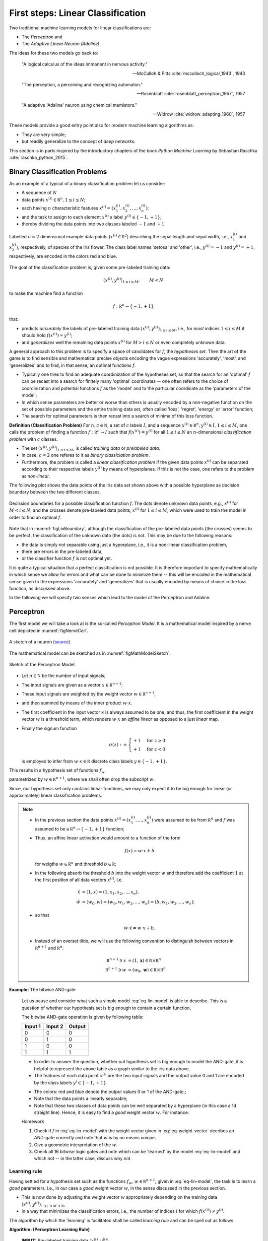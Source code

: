 .. highlight:: python
   :linenothreshold: 3

.. _FirstSteps:

First steps: Linear Classification
==================================

Two traditional machine learning models for linear classifications are:

* The *Perceptron* and
* The *Adaptive Linear Neuron (Adaline)*.

The ideas for these two models go back to:

    "A logical calculus of the ideas immanent in nervous activity." 
            
    -- McCulloh & Pitts :cite:`mcculloch_logical_1943`, 1943
    
    "The perception, a perceiving and recognizing automaton." 

    -- Rosenblatt :cite:`rosenblatt_perceptron_1957`, 1957
    
    "A adaptive 'Adaline' neuron using chemical memistors." 

    -- Widrow :cite:`widrow_adapting_1960`, 1957

These models provide a good entry point also for modern machine learning
algorithms as:

* They are very simple;
* but readily generalize to the concept of *deep networks*.

This section is in parts inspired by the introductory chapters of the book
*Python Machine Learning* by Sebastian Raschka :cite:`raschka_python_2015`.

Binary Classification Problems
------------------------------

As an example of a typical of a binary classification problem let us consider:

* A sequence of :math:`N`
* data points :math:`x^{(i)}\in\mathbb R^n, 1\leq i\leq N`; 

* each having :math:`n` characteristic features
  :math:`x^{(i)}=(x^{(i)}_1,x^{(i)}_2,\ldots,x^{(i)}_n)`;
* and the task to assign to each element :math:`x^{(i)}` a label :math:`y^{(i)}\in\{-1,+1\}`;
* thereby dividing the data points into two classes labeled :math:`-1` and :math:`+1`. 
   
.. figure:: ./figures/linear_classification_data.png
    :width: 80%
    :align: center

    Labelled :math:`n=2` dimensional example data points
    (:math:`x^{(i)}\in\mathbb R^2`) describing the sepal length and sepal
    width, i.e., :math:`x^{(i)}_1` and :math:`x^{(i)}_2`), respectively, of
    species of the Iris flower. The class label names 'setosa' and 'other',
    i.e., :math:`y^{(i)}=-1` and :math:`y^{(i)}=+1`, respectively, are encoded
    in the colors red and blue.

The goal of the classification problem is, given some pre-labeled training
data:

.. math::
   (x^{(i)},y^{(i)})_{1\leq i\leq M}, \qquad M< N 

to make the machine find a function

.. math::
    f:\mathbb R^n \to \{-1,+1\}

that:

* predicts *accurately* the labels of pre-labeled training data
  :math:`(x^{(i)},y^{(i)})_{1\leq i\leq M}`, i.e.,  for *most* indices
  :math:`1\leq i\leq M` it should hold :math:`f(x^{(i)})=y^{(i)}`;
* and *generalizes* well the remaining data points :math:`x^{(i)}` for
  :math:`M>i\leq N` or even completely unknown data.

A general approach to this problem is to specify a space of candidates for
:math:`f`, the *hypotheses set*. Then the art of the game is to find sensible
and mathematical precise objects encoding the vague expressions 'accurately',
'most', and 'generalizes' and to find, in that sense, an optimal functions
:math:`f`. 

* Typically one tries to find an adequate coordinization of the hypotheses set,
  so that the search for an 'optimal' :math:`f` can be recast into a search
  for finitely many 'optimal' coordinates -- one often refers to the choice of
  coordinization and potential functions :math:`f` as the 'model' and to the
  particular coordinate as the 'parameters of the model';
* In which sense parameters are better or worse than others is usually encoded
  by a non-negative function on the set of possible parameters and the entire
  training data set, often called 'loss', 'regret', 'energy' or 'error'
  function;
* The search for optimal parameters is then recast into a search of minima of
  this loss function.

.. container:: definition

    **Definition (Classification Problem)** For :math:`n,c\in\mathbb N`, a set
    of :math:`c` labels :math:`I`, and a sequence :math:`x^{(i)}\in\mathbb
    R^n,y^{(i)}\in I`, :math:`1\leq i\leq M`, one calls the problem of finding
    a function :math:`f:\mathbb R^n\to I` such that :math:`f(x^{(i)})=y^{(i)}`
    for all :math:`1\leq i\leq N` an :math:`n`-dimensional
    *classification problem* with :math:`c` classes. 

    * The set :math:`(x^{(i)},y^{(i)})_{1\leq i\leq M}`, is called *training data* 
      or *prelabeled data*.
    * In case, :math:`c=2` one referes to it as *binary classiciation problem*.
    * Furthermore, the problem is called a *linear classification problem* if the
      given data points :math:`x^{(i)}` can be separated according to their
      respective labels :math:`y^{(i)}` by means of hyperplanes. If this is not
      the case, one refers to the problem as *non-linear*.

The following plot shows the data points of the iris data set shown above with
a possible hyperplane as decision boundary between the two different classes.

.. _figLinBoundary:
.. figure:: ./figures/linear_classification_decission.png
    :width: 80%
    :align: center

    Decission boundaries for a possible classification function :math:`f`. The
    dots denote unknown data points, e.g., :math:`x^{(i)}` for :math:`M < i
    \leq N`, and the crosses denote pre-labeled data points, :math:`x^{(i)}`
    for :math:`1 \leq i \leq M`, which were used to train the model in order to
    find an optimal :math:`f`.

Note that in :numref:`figLinBoundary`, although the classification of the
pre-labeled data points (the crosses) seems to be perfect, the classification
of the unknown data (the dots) is not. This may be due to the following
reasons:

* the data is simply not separable using just a hyperplane, i.e., it is a
  non-linear classification problem,
* there are errors in the pre-labeled data,
* or the classifier function :math:`f` is not optimal yet.

It is quite a typical situation that a perfect classification is not possible.
It is therefore important to specify mathematically in which sense we allow for
errors and what can be done to minimize them -- this will be encoded in the
mathematical sense given to the expressions 'accurately' and 'generalizes' that
is usually encoded by means of choice in the loss function, as discussed above.

In the following we will specify two senses which lead to the model of the
Perceptron and Adaline.

Perceptron
----------

The first model we will take a look at is the so-called *Perceptron Model*.
It is a mathematical model inspired by a nerve cell depicted in
:numref:`figNerveCell`.

.. _figNerveCell:
.. figure:: ./figures/MultipolarNeuron.png
    :width: 80%
    :align: center

    A sketch of a neuron (`source <https://commons.wikimedia.org/wiki/File:Blausen_0657_MultipolarNeuron.png>`_).

The mathematical model can be sketched as in :numref:`figMathModelSketch`.

.. _figMathModelSketch:
.. figure:: ./figures/keynote/keynote.003.jpeg
    :width: 80%
    :align: center

    Sketch of the Perceptron Model.

* Let :math:`n\in\mathbb N` be the number of input signals;
* The input signals are given as a vector :math:`x\in\mathbb R^{n+1}`;
* These input signals are weighted by the weight vector :math:`w\in\mathbb R^{n+1}`,
* and then summed by means of the inner product :math:`w\cdot x`.
* The first coefficient in the input vector :math:`x` is always assumed to be
  one, and thus, the first coefficient in the weight vector :math:`w` is
  a threshold term, which renders :math:`w\cdot x` an *affine linear* as opposed to a 
  just *linear* map.
* Finally the signum function 

  .. math::
      \sigma(z) :=
      \begin{cases}
          +1 & \text{for } z\geq 0 \\
          +1 & \text{for } z< 0
      \end{cases}
  
  is employed to infer from :math:`w\cdot x\in\mathbb
  R` discrete class labels :math:`y\in\{-1,+1\}`.

This results in a hypothesis set of functions :math:`f_w`

.. math::
    f_w:\mathbb R^{n+1} &\to \{-1,+1\}\\
    x &\mapsto \sigma(w\cdot x)
    :label: eq-lin-model

parametrized by :math:`w\in\mathbb R^{n+1}`, where we shall often drop the subscript
:math:`w`. 

Since, our hypothesis set only contains linear functions, we may only expect it
to be big enough for linear (or approximately) linear classification problems.

.. note:: 

    * In the previous section the data points
      :math:`x^{(i)}=(x^{(i)}_1,\ldots,x^{(i)}_n)` were assumed to be from
      :math:`\mathbb R^n` and :math:`f` was assumed to be a :math:`\mathbb
      R^n\to\{-1,+1\}` function; 
    
    * Thus, an affine linear activation would amount to a function of the form

        .. math::
            f(x) = w \cdot x + b

      for weigths :math:`w\in\mathbb R^n` and threshold :math:`b\in\mathbb R`;

    * In the following absorb the threshold :math:`b` into the weight vector
      :math:`w` and therefore add the coefficient :math:`1` at the first position of
      all data vectors :math:`x^{(i)}`, i.e.

        .. math::
            \tilde x &= (1, x) = (1, x_1, x_2, \ldots, x_n),\\
            \tilde w &= (w_0, w) = (w_0, w_1, w_2, \ldots, w_n) = (b, w_1, w_2,\ldots, w_n);

    * so that 
        
        .. math::
            \tilde w\cdot \tilde x = w\cdot x + b.

    * Instead of an overset tilde, we will use the following convention to
      distinguish between vectors in :math:`\mathbb R^{n+1}` and :math:`\mathbb R^n`:

        .. math::
        	\mathbb R^{n+1} \ni x &= (1, \mathbf x) \in \mathbb R\times\mathbb R^n \\
        	\mathbb R^{n+1} \ni w &= (w_0, \mathbf w) \in \mathbb R\times\mathbb R^n
    
**Example:**  The bitwise AND-gate

    Let us pause and consider what such a simple model :eq:`eq-lin-model` is
    able to describe. This is a question of whether our hypothesis set is big
    enough to contain a certain function.

    The bitwise AND-gate operation is given by following table:

    =======  =======  ======
    Input 1  Input 2  Output
    =======  =======  ======
    0        0        0
    0        1        0
    1        0        0
    1        1        1
    =======  =======  ======

    * In order to answer the question, whether out hypothesis set is big enough
      to model the AND-gate, it is helpful to represent the above table as
      a graph similar to the iris data above. 
    
    * The features of each data point :math:`x^{(i)}` are the two input signals
      and the output value 0 and 1 are encoded by the class labels
      :math:`y^{i}\in\{-1,+1\}`.

    .. plot:: ./figures/python/and-gate.py
        :width: 80%
        :align: center

    * The colors: red and blue denote the output values 0 or 1 of the AND-gate.;
    * Note that the data points a linearly separable;
    * Note that these two classes of data points can be well separated by
      a hyperplane (in this case a 1d straight line). Hence, it is easy to find a  *good*
      weight vector :math:`w`. For instance:

    .. math::
        w 
        = 
        \begin{pmatrix}
            -1.5\\
            1\\
            1
        \end{pmatrix}.
        :label: eq-weight-vector

    .. container:: toggle
            
        .. container:: header
        
            Homework

        .. container:: homework

            1. Check if :math:`f` in :eq:`eq-lin-model` with the weight vector
               given in :eq:`eq-weight-vector` decribes an AND-gate correctly and
               note that :math:`w` is by no means unique.
               
            2. Give a geometric interpretation of the :math:`w`.

            3. Check all 16 bitwise logic gates and note which can be 'learned'
               by the model :eq:`eq-lin-model` and which not -- in the latter case, discuss
               why not.

Learning rule
"""""""""""""

Having settled for a hypothesis set such as the functions :math:`f_w`, 
:math:`w\in\mathbb R^{n+1}`, given in :eq:`eq-lin-model`,
the task is to learn a *good* parameters, i.e., in our case a *good* weight
vector :math:`w`, in the sense discussed in the previous section.

* This is now done by adjusting the weight vector :math:`w` appropriately
  depending on the training data :math:`(x^{(i)},y^{(i)})_{1\leq i\leq M\leq
  N}`,
* in a way that minimizes the classification errors, i.e., the number of indices :math:`i` for which
  :math:`f(x^{(i)})\neq y^{(i)}`.

The algorithm by which the 'learning' is facilitated shall be called *learning
rule* and can be spell out as follows:

.. container:: algorithm

    **Algorithm: (Perceptron Learning Rule)** 

        **INPUT:** Pre-labeled training data :math:`(x^{(i)},y^{(i)})_{1\leq i\leq M\leq N}`

            **STEP 1:** Initialize the weight vector :math:`w` to zero or conveniently
            distributed random coefficients.

            **STEP 2:** Pick a data point :math:`(x^{(i)},y^{(i)})` in the training samples at random:
    
                i) Compute the output

                    :math:`y = f(x^{(i)})`

                ii) Compare :math:`y` with :math:`y^{(i)}`:
        
                     If :math:`y=y^{(i)}`, go back to **STEP 2**.

                     Else, update the weight vector :math:`w` *appropriately* according to an *update rule*, 
                     and go back to **STEP 2**. 

The following sketch is a visualization of the feedback loop for the learning rule:

.. figure:: ./figures/keynote/keynote.004.jpeg
    :width: 80%
    :align: center

The important step is the *update rule* which we discuss next.

Update rule
"""""""""""

Let us spell out a possible update rule and then discuss why it does what we want:

    First, we compute the difference between the correct label :math:`y^{(i)}`
    given by the training data and the prediction :math:`y=f(x^{(i)})`:

    .. math::
        \Delta^{(i)} := y^{(i)} - y
        :label: eq-delta

    Second, we perform an update of the weight vector as follows:

    .. math::
        w \mapsto w^{\text{new}} := w + \delta w
        :label: eq-update-weight

    where

    .. math::
        \delta w := \eta \, \Delta^{(i)} \, x^{(i)}.
        :label: eq-delta-weight

    The parameter :math:`\eta\in\mathbb R^+` is called 'learning rate'.

Why does this update rule lead to a *good* choice of weights :math:`w`?

    Assume that in **STEP 2** b. of the learning rule identified
    a misclassification and calls the update rule. There are two possibilities:

    1. :math:`\Delta=2`: This means that the model predicted :math:`y=-1`
       although the correct label is :math:`y^{(i)}=1`. 
       
        * Hence, by definition of :math:`f` in :eq:`eq-lin-model` the value
          of :math:`w\cdot x^{(i)}` is too low;
        * This can be fixed by adjusting the weights according to :eq:`eq-update-weight`
          and :eq:`eq-delta-weight`;
        * Next time when this data point is examined one finds

            .. math::
                w^{\text{new}} \cdot x^{(i)} &= (w + \delta w)\cdot x^{(i)}\\
                                       &= w \cdot x^{(i)} + \eta \, \Delta \, (x^{(i)})^2 \\
                                       &\geq w \cdot x^{(i)} 

          because, as :math:`\Delta > 0` and the square is non-negative,
          the last summand on the right is positive.
        * Hence, the new weight vector is changed in such a way that, next time, it is more
          likely that :math:`f` will predict the label of :math:`x^{(i)}` correctly.

    2. :math:`\Delta=-2`: This means that the model predicted :math:`y=1`
       although the correct label is :math:`y^{(i)}=-1`.  

        * By the same reasoning as in case 1. one finds: 
            
            .. math::
                w^{\text{new}} \cdot x^{(i)} &= (w + \delta w)\cdot x^{(i)}\\
                                       &= w \cdot x^{(i)} + \eta \, \Delta \, (x^{(i)})^2 \\
                                       &\leq w \cdot x^{(i)} 

          because now we have :math:`\Delta < 0`, and again, the correction
          works in the right direction.

The model :eq:`eq-lin-model` for :math:`f`, i.e., hypothesis set, and this
particular learning and update rule is what defines the 'Perceptron'.

Convergence
"""""""""""

Now that we have a heuristic understanding why the learning and update rule
chosen for the Perceptron works, we have a look at what can be said
mathematically; see :cite:`varga_neural_1996` for a more detailed discussion.

First let us make precise what we mean by 'linear separability' in our setting:

.. container:: definition

    **Definition: (Linear seperability)** Let :math:`A,B` be two sets in :math:`\mathbb R^n`. Then:

    1. :math:`A,B` are called *linearly seperable* if there is a
    
        :math:`w\in\mathbb R^{n+1}` such that

            .. math:: 
                \forall\, a\in A,\, b\in B: 
                \quad 
                w\cdot a \geq 0 \quad \wedge 
                \quad
                w\cdot b < 0.

    2. :math:`A,B` are called *absolutely linearly seperable* if there is a

        :math:`w\in\mathbb R^{n+1}` such that

            .. math:: 
                \forall\, a\in A,\, b\in B: 
                \quad 
                w\cdot a > 0 \quad \wedge 
                \quad
                w\cdot b < 0.

The learning and update rule algorithm of the Perceptron can be formulated in
terms of the following algorithm:

.. container:: algorithm

    **Algorithm: (Perceptron Learning and Update Rule)** 

        **PREP:** 
        
            Prepare the training data :math:`(x^{(i)},y^{(i)})_{1\leq
            i\leq M}`. Let :math:`A` and :math:`B` be the sets of elements
            :math:`x^{(i)}\in\mathbb R^{n+1}=(1,\mathbf x^{(i)})` whose class labels
            fulfill :math:`y^{(i)}=+1` and :math:`y^{(i)}=-1`, respectively.

        **START:** 
        
            Initialize the weight vector :math:`w^{(0)}\in\mathbb R^{n+1}` with
            random numbers and set :math:`t\gets 0`.

        **STEP:** 
        
            Choose :math:`x\mathbb \in A,B` at random:

            * If :math:`x\in A, w^{(t)}\cdot x \geq 0`: goto **STEP**.
            * If :math:`x\in A, w^{(t)}\cdot x < 0`: goto **UPDATE**.
            * If :math:`x\in B, w^{(t)}\cdot x \leq 0`: goto **STEP**.
            * If :math:`x\in B, w^{(t)}\cdot x > 0`: goto **UPDATE**.

        **UPDATE:** 
        
            * If :math:`x\in A`, then set :math:`w^{(t+1)}:=w^{(t)} + x`,
              increment :math:`t\gets t+1`, and goto **STEP**.
            * If :math:`x\in B`, then set  :math:`w^{(t+1)}:=w^{(t)} - x`,
              increment :math:`t\gets t+1`, and goto **STEP**.

* Note that for an implementation of this algorithm we will also need an exit
  criterion so that the algorithm does not run forever. 

* This is usually done by specifying how many times the entire training set
  is run through **STEP**, a number which is often referred to as number of
  *epochs*.

* Note further, that for sake of brevity , the learning rate :math:`\eta` was
  chosen to equal :math:`1/2`; compare to :eq:`eq-delta-weight`.

Frank Rosenblatt already showed convergence of the algorithm above in the case of finite and linearly separable training data:

.. container:: theorem

    **Theorem: (Perceptron convergence)**

        Let :math:`A,B` be finite sets and linearly seperable, then the number of updates performed by the Perceptron algorithm stated above is finite.

    .. container:: toggle
            
        .. container:: header
        
            Proof

        .. container:: proof

            * As a first step, we observe that since :math:`A,B` are finite
              sets that are linear seperable, they are also absolutely
              seperable due to:

            .. container:: theorem

                **Proposition:**

                Let :math:`A,B` be finite sets of :math:`\mathbb R^{n+1}`:
                :math:`A,B` are linearly seperable :math:`\Leftrightarrow`
                :math:`A,B` are absolutely linearly seperable.
                
                .. container:: toggle
                        
                    .. container:: header
                    
                        Proof

                    .. container:: proof

                        Homework.

            * Furthermore, we observe that without restriction of generality
              (WLOG) we may assume the vectors :math:`x\in A\cup B` to be
              normalized because
              
                .. math::
                    w\cdot x > 0 \,  \vee \, w\cdot x < 0 
                    \Leftrightarrow 
                    w\cdot \frac{x}{\|x\|} > 0 \,  \vee \, w\cdot \frac{x}{\|x\|} < 0.

              Note that this means that for such :math:`x`, :math:`x_0` does
              not equal one in general, and hence, we break our convention.
              However, the reason for this convention was to ensure that
              :math:`x\mapsto w\cdot x` is an affine linear map with a
              potential bias term :math:`w^0 x^0`.  As long as :math:`x^0\neq
              0` this is the case and any necessary scaling will be encoded
              into the choice of :math:`w^0` during training. 

            * Let us define :math:`T=A\cup (-1)B`, i.e., :math:`T` is the union
              of :math:`A` and the element of :math:`B` times :math:`(-1)`.

            * Since :math:`A,B` absolutely linearly seperable there is a
              :math:`w^*\in\mathbb R^{n+1}` such that for all :math:`x\in T`

                .. math::
                    w^{*}\cdot x > 0.
                    :label: eq-abs-lin

              And moreover, we also may WLOG assume that :math:`w^{*}` is normalized.

            Let us assume that some time after the :math:`t`-th update a point
            :math:`x\in T` is picked in **STEP** that leads to a
            misclassification

                .. math::
                    w^{(t)} \cdot x < 0

            so that **UPDATE** will be called which updates the weight vector according to

                .. math::
                    w^{(t+1)} := w^{(t)} + x.

            Note that both cases of **UPDATE** are treated with this update since in the definition of :math:`T` we have already included the 'minus' sign.

            Now in order to infer a bound on the number of updates :math:`t` in the
            Perceptron algorithm above, consider the quantity

                .. math::
                    1\geq \cos \varphi = \frac{w^{*}\cdot w^{(t+1)}}{\|w^{(t+1)}\|}.
                    :label: eq-denum

            To bound this quantity also from below, we consider first:

                .. math::
                    w^{*}\cdot w^{(t+1)} = w^{*}\cdot w^{(t)} + w^{*}\cdot x.

            Thanks to :eq:`eq-abs-lin` and the finiteness of :math:`A,B`, we know that

                .. math::
                    \delta := \min\{w^*\cdot x \,|\, x \in T\} > 0.
                    :label: eq-delta

            This facilitates the estimate
                
                .. math::
                    w^{*}\cdot w^{(t+1)} \geq  w^{*}\cdot w^{(t)} + \delta,

            which, by induction, gives

                .. math::
                    w^{*}\cdot w^{(t+1)} \geq  w^{*}\cdot w^{(0)} + (t+1)\delta.
                    :label: eq-ing-1

            Second, we consider the denumerator of :eq:`eq-denum`:

                .. math::
                    \| w^{(t+1)} \|^2 = \|w^{(t)}\|^2 + 2 w^{(t)}\cdot x + \|x\|^2.

            Recall that :math:`x` was misclassified by weight vector :math:`w^{(t)}` so that :math:`w^{(t)}\cdot x<0`. This yields the estimate
                
                .. math::
                    \| w^{(t+1)} \|^2 \leq  \|w^{(t)}\|^2 + \|x\|^2.

            Again by induction, and recalling the assuption that :math:`x` was normalized, we get:

                .. math::
                    \| w^{(t+1)} \|^2 \leq  \|w^{(0)}\|^2 + (t+1).
                    :label: eq-ing-2

            Both bounds, :eq:`eq-ing-1` and :eq:`eq-ing-2`, together with
            :eq:`eq-denum`, give rise to the inequalities

                .. math::
                   1 \geq \frac{w^{*}\cdot w^{(t+1)}}{\|w^{(t+1)}\|} \geq\frac{w^{*}\cdot w^{(0)} + (t+1)\delta}{\sqrt{\|w^{(0}\|^2 + (t+1)}}.
                   :label: eq-fin-est

            The right-hand side would grow as :math:`O(\sqrt t)` but has to be
            smaller one. Hence, :math:`t`, i.e., the number of updates, must be
            bounded by a finite number.

.. container:: toggle
        
    .. container:: header
    
        Homework

    .. container:: homework

        1. What is the geometrical meaning of :math:`\delta` in :eq:`eq-delta`
           in the proof above?

        2. Consider the case :math:`w^{(0)}=0` and give an upper bound on the
           maximum number of updates.

        3. Carry out the analysis above including an arbitrary learning rate
           :math:`\eta`. How does :math:`\eta` influence the number of
           updates?

Finally, though this result is reassuring it needs to be emphasized that it is
rather academic. 

* The convergence theorem only holds in the case of linear separability of the
  test data, which in most interesting cases is not given.

Python implementation 
"""""""""""""""""""""

Next, we discuss an Python implementation of the Perceptron discussed above.

* The mathematical model of the function :math:`f`, i.e., the hypothesis set,
  the learning and update rule will be implemented as a Python class::
      
      class Perceptron:

          def __init__(self, num):
              '''
              initialize class for `num` input signals
              '''

              # weights of the perceptron, initialized to zero
              # note the '1 + ' as the first weight entry is the threshold
              self.w_ = np.zeros(1 + num)

              return

* The constructor ``__init__`` takes as argument the number of input signals
  ``num`` and initializes the variable ``w_`` which will be used to store the
  weight vector :math:`w\in\mathbb R^{n+1}` where :math:`n=` ``num``.

  The constructor is called when an object of the ``Perceptron`` class is
  created, e.g., by::

    ppn = Perceptron(2)

  In this example, it initializes a Perceptron with :math:`n=2`.

* The first method ``activation_input`` of the Perceptron class takes as
  argument an array of data points ``X``, i.e., :math:`(x^{(i)})_i`, and
  returns the array of input activations :math:`w\cdot x^{(i)}` for all
  :math:`i` using the weight vector :math:`w` stored in variable ``w_``::

    def activation_input(self, X):
        '''
        calculate the activation input of the neuron
        '''
        return np.dot(X, self.w_[1:]) + self.w_[0]

* The second method ``classify`` takes again an array of data points ``X``,
  i.e., :math:`(x^{(i)})_i` as argument. It uses the previous method
  ``input_activation`` to compute the input activations :math:`(w\cdot
  x^{(i)})_i` and then applies the signum function to the values in the arrays::

    def classify(self, X):
        '''
        classify the data by sending the activation input through a step function
        '''
        return np.where(self.activation_input(X) >= 0.0, 1, -1)

  This method is the implantation of the function :math:`f` in :eq:`eq-lin-model`.

* Finally, the next method implements the learning and update rule::

    def learn(self, X_train, Y_train, eta=0.01, epochs=10):
        '''
        fit training features X_train with labels Y_train according to learning rate
        `eta` and total number of epochs `epochs` and log the misclassifications in errors_
        '''
        
        # reset internal list of misclassifications for the logging
        self.train_errors_ = [] 

        # repeat `epochs` many times
        for _ in range(epochs):
            err = 0
            # for each pair of features and corresponding label
            for x, y in zip(X_train, Y_train):
                # compute the update for the weight coefficients
                update = eta * ( y - self.classify(x) )
                # update the weights
                self.w_[1:] += update * x
                # update the threshold
                self.w_[0] += update
                # increment the number of misclassifications if update is not zero
                err += int(update != 0.0)
            # append the number of misclassifications to the internal list
            self.train_errors_.append(err)
    
        return
        
  * It takes as input arguments the training data
    :math:`(x^{(i)},y^{(i)})_{1\leq i\leq M}` in form of two arrays ``X_train``
    and ``Y_train``, and furthermore, the learning rate ``eta``, i.e.,
    :math:`\eta`, and an additional number called ``epochs``. 
  
  * The latter number ``epochs`` specifies how many times the learning rule
    runs over the whole training data set -- see the ``for`` loop in line
    number 11.

  * In the body of the first ``for`` loop a variable `err` is set to zero and
    a second ``for`` loop over set of training data points is carried out.

  * The body of the latter ``for`` loop implement the update rule
    :eq:`eq-delta`-:eq:`eq-delta-weight`.

  * Note that there are two types of updates, i.e., lines 18 and 20. This is
    due to the fact that above we used the convention that the first
    coefficient of :math:`x` was fixed to one in order to keep the notation
    slim.

  * In line 22 ``err`` is incremented each time a misclassification occurred.
    The number of misclassification per epoch is then append to the list
    ``train_errors``.

After loading to training data set :math:`(x^{(i)},y^{(i)})_{1\leq i\leq M}`
into the two arrays ``X_train`` and ``Y_train`` the Perceptron can be
initializes and trained as follows::

    ppn = Perceptron(X.shape[1])
    ppn.learn(X_train, Y_train, eta=0.1, epochs=100)

Find the full implementation here: [`Link <https://gitlab.com/deckert/MAML/blob/master/src/First%20steps/iris_perceptron.ipynb/>`_] 

.. container:: toggle
        
    .. container:: header
    
        Homework

    .. container:: homework

        Have a look at the Perceptron implementation (link given above):
                   
        a. What effect does the learning rate have? Examine a situation is
        which the learning rate is too high and too low and discuss both cases.
        
        b. What happens when the training data cannot be separated by
        a hyperplane? Examine problematic situation and discuss these -- for
        example, by generating fictitious data points.

        c. Note that the instant all training data was classified correctly
        the Perceptron stops to update the weight vector. Is this a feature or
        a bug?

        d. Discuss the dependency of the learning success on the order in which
        the training data is presented to the Perceptron. How could the
        dependency be suppressed?

Problems with the Perceptron
""""""""""""""""""""""""""""

* As discussed, the convergence of the Perceptron algorithm is only guaranteed
  in the case of linearly separable test data. 
* If linear separability is not provided, in each epoch will be at least one
  update that will result in an oscillatory behavior in the chosen :math:`w`.
* Thus, in general we need a good exit criterion for the algorithm to
  bound the maximum number of updates.
* The updates stop the very instant the entire test data is classified correctly,
  which might lead to poor generalization properties of the resulting
  classifier to unknown data.

.. container:: toggle
        
    .. container:: header
    
        Homework

    .. container:: homework

        Implement training scenarios for the Perceptron in which you can
        observe the qualitative behavior described above, i.e., the possible
        oscillations and the abrupt stop in training.


Adaline
-------

* The Adaline algorithm will overcome some of the short-comings of the one of Perceptron.
* The basic design is almost the same:

    .. figure:: ./figures/keynote/keynote.005.jpeg
        :width: 80%
        :align: center

* The first difference w.r.t. to the Perceptron is the additional activation
  function :math:`\alpha`. We shall call :math:`w\cdot x` *activation input* and
  :math:`\alpha(w\cdot x)` *activation output*.

* We will discuss different choices of activation functions later. For now let
  us simply use: 
  
    .. math::
        \alpha: \mathbb R &\to \mathbb R \\
        \alpha &\mapsto \alpha(z):=z.

* The second difference is that the activation output is used as in feedback
  loop for the update rule.

* The advantage is that, provided :math:`\alpha:\mathbb R\to\mathbb R` is
  regular enough, we may make use of analytic optimization theory in order to find an in some sense 'optimal' choice of weights :math:`w\in\mathbb R^{n+1}`.

* This was not possible in the case of the Perceptron because the signum
  function is not differentiable.

Update rule
"""""""""""

* Recall that an 'optimal' choice of weights :math:`w\in\mathbb R^{n+1}` should fulfill two properties:

    1. It should 'accurately' classify the training data :math:`(x^{(i)},y^{(i)})_{1\leq i\leq M}`,
    2. and it should 'generalize' well unknown data.

* In order to make use of analytic optimization theory, one may attempt to
  encode a measure of the optimality of weights w.r.t. these two properties in
  form of a function that attains smaller and smaller values the better the
  weights fulfill these properties.

* This function is called many names, e.g., 'loss', 'regret', 'cost', 'energy',
  or 'error' function. We will use the term 'loss function'.

* Of course, depending on the classification task, there are many choices. Maybe
  one of the simplest examples is:

    .. math::
        L:\mathbb R^{n+1} &\to \mathbb R^+_0 \\
        w &\mapsto L(w) 
        := 
        \frac12 \sum_{i=1}^M \left(y^{(i)} - \alpha(w\cdot x^{(i)})\right)^2,
        :label: eq-L

  which is the accumulated squared euclidean distance between the particular
  labels of the test data :math:`y^{(i)}` and the corresponding prediction
  :math:`\alpha(w\cdot x^{(i)})` given by Adaline for the current weight vector
  :math:`w`.

* Note that the loss function depends not only on :math:`w`, but also on the
  entire training data set :math:`(x^{(i)},y^{(i)})_{1\leq i\leq M}`. The
  latter, however, is assumed to be fixed which is why the dependence of
  :math:`L(w)` on it will be suppressed in out notation.

* From its definition the loss function in :eq:`eq-L` has the desired
  property that it grows and decreases whenever the number of
  misclassification grows or decreases, respectively.

* Furthermore, it does so smoothly, which allows for the use of analytic
  optimization theory.
        
.. container:: toggle
        
    .. container:: header
    
        Homework

    .. container:: homework

        What criteria should a general loss function :math:`L(w)` fulfill?

Learning and update rule
""""""""""""""""""""""""

* Having encoded the desired properties of 'optimal' weights :math:`w\in\mathbb
  R^{n+1}` as a global minimum of the function :math:`L(w)`, the only
  task left to do is to find this global minimum.

* Depending on the function :math:`L(w)`, i.e., on the training data, this task
  may be arbitrarily simple or difficult.

* Consider the following heuristics in order to infer a possible learning
  strategy:

    * Say, we start with a weight vector :math:`w\in\mathbb R^{n+1}` and want
      to make an update

        .. math::
            w\mapsto w^{\text{new}}:=w + \delta w

      in a favourable direction :math:`\delta w\in\mathbb R^{n+1}`.

    * An informal Taylor expansion of :math:`L(w^{\text{new}})` reveals

        .. math::
            L(w^{\text{new}}) = L(w) + \frac{\partial L(w)}{\partial w} \delta w + O(\delta w^2).

    * In order to make the update 'favourable' we want that :math:`L(w^{\text{new}})\leq L(w)`.

    * Neglecting the higher orders, this would mean:

        .. math::
            \frac{\partial L(w)}{\partial w} \delta w < 0.
            :label: eq-L-diff

    * In order to get rid of the unknown sign of :math:`\frac{\partial L(w)}{\partial
      w}` we may choose:

        .. math::
            \delta w := - \eta \frac{\partial L(w)}{\partial w} 
            :label: eq-L-deltaw

      for some learning rate :math:`\eta\in\mathbb R^+`. 
      
    * Then, for the choice :eq:`eq-L-deltaw` the linear order
      :eq:`eq-L-diff` becomes negative and we note that

        .. math::
            L(w^{\text{new}}) 
            = 
            L(w) - \eta \left(\frac{\partial L(w)}{\partial w}\right)^2 + O(\delta w^2).

      Hence, the update may work to decrease the value of :math:`L(w)` – at
      least in the linear order of perturbation.

Concretely, for our case we find:

    .. math::
        \frac{\partial L(w)}{\partial w} 
        = 
        -\sum_{i=1}^M 
        \left(
            y^{(i)}-\alpha(w\cdot x^{(i)})
        \right)
        \alpha'(w\cdot x^{(i)}) x^{(i)},

where :math:`\alpha'` denotes the derivative of :math:`\alpha`.

Hence, we may formulate the Adaline algorithm as follows:

.. container:: algorithm

    **Algorithm: (Adaline Learning and Update Rule)** 

        **INPUT:** Pre-labeled training data :math:`(x^{(i)},y^{(i)})_{1\leq i\leq M\leq N}`

            **STEP 1:** Initialize the weight vector :math:`w` to zero or conveniently
            distributed random coefficients.

            **STEP 2:** For a certain number of epochs:
    
                i) Compute :math:`L(w)`

                ii) Update the weights :math:`w` according to

                     .. math::
                         w \mapsto w^{\text{new}} := w + \eta \sum_{i=1}^M 
                         \left(
                             y^{(i)}-\alpha(w\cdot x^{(i)})
                         \right)
                         \alpha'(w\cdot x^{(i)}) x^{(i)} 
    
.. container:: toggle

    .. container:: header

        Homework

    .. container:: homework

        1. Prove that even in the linearly seperable case, the above Adaline
           algorithm does not need to converge. Do this by constructing
           a simple example of training data and a special choice of learning rate
           :math:`\eta`.

        2. What is the influence of large or small values of :math:`\eta`?

        3. Discuss the advantages/disadvantages of immediate weight updates
           after misclassification as it was the case for the
           Perceptron and batch updates as it is the case for Adaline.
                   
Python implementation 
"""""""""""""""""""""

As we have already noted, the Adaline learning rule is the same as the one of
the Perceptron. Hence, for linear activation :math:`\alpha(z)=z`, we only need
to change the learning rule implemented in the method ``learn`` of the
``Perceptron`` class. The ``Adaline`` class can therefore we created as
follows::

    class Adaline(Perceptron):

        def learn(self, X_train, Y_train, eta=0.01, epochs=1000):
            '''
            fit training data according to eta and n_iter
            and log the errors in errors_
            '''

            # we initialize two list, each for the misclassifications and the cost function
            self.train_errors_ = []
            self.train_loss_ = []

            # for all the epoch
            for _ in range(epochs):
                # classify the training features
                Z = self.classify(X_train)
                # count the misclassifications for the logging
                err = 0
                for z, y in zip(Z, Y_train):
                    err += int(z != y)
                # ans save them in the list for later use
                self.train_errors_.append(err)
                
                # compute the activation input of the entire training features
                output = self.activation_input(X_train)
                # and then the deviation from the labels
                delta = Y_train - output
                # the following is an implementation of the Adaline update rule
                self.w_[1:] += eta * X_train.T.dot(delta)
                self.w_[0] += eta * delta.sum()
                # and finally, we record the loss function
                loss = (delta ** 2).sum() / 2.0
                # and save it for later use
                self.train_loss_.append(loss)

            return

* Line 1 defines the ``Adaline`` class and a child of the ``Perceptron`` one.
  It thus inherits all the methods and variables of the ``Perceptron`` class.
* Line 11 introduces a similar variable as ``train_errors`` that will store the value of the loss function 
  per epoch.
* Line 14 is again the ``for`` loop over the epochs:
* In line 16 the classification of all training data points is conducted.
* Lines 17-22 only count the number of misclassification which is then appended
  to the list ``train_errors_``.
* The update rule is implemented in Lines 24-30. First, the input activation of
  all the training data is computed and the array ``delta`` stores the set
  :math:`(y^{(i)}-w \cdot x^{i)})`.
* This ``delta`` array is then used to compute the updated weight vector stored in ``w_`` in lines 29-30.
* The last two lines in this ``for`` loop compute the loss value for this epoch
  and store it in the list ``train_loss_``.

.. container:: toggle
            
    .. container:: header
        
        Homework

    .. container:: homework

        With class labels being either -1 or +1 one may think that it makes
        sense to use an activation function that makes :math:`\alpha(w\cdot x)`
        of the same order of magnitude of the labels itself. A typical example
        for such an activation is

        .. math::
            \alpha(z) = tanh(z).

        Discuss the advantages and disadvantages of such a choice compared to
        the linear activation. Implement the Adaline with this or other
        activations and study the learning behavior.


Find the full implementation here: [`Link <https://gitlab.com/deckert/MAML/blob/master/src/First%20steps/iris_perceptron_and_adaline.ipynb>`_] 

The learning rate parameter and preparation of training data
""""""""""""""""""""""""""""""""""""""""""""""""""""""""""""

* We have introduced the learning rate :math:`\eta` in an ad-hoc fashion;
* Not even in the linear separable case, we may expect convergence of the Adaline algorithm;
* We can only expect to find a good approximation of the optimal choice of
  weights :math:`w\in\mathbb R^{n+1}`;
* But the approximation will depend on the choice of the learning rate parameter.

In the figure below, the learning rate :math:`\eta` was chosen too large.
Instead of approximating the minimum value, the gradient descent algorithm even
diverges.
    
.. plot:: ./figures/python/learning_rate_too_large.py
    :width: 80%
    :align: center

In the next figure, the learning rate :math:`\eta` has been chosen too small.
In case, the loss function has other local minima, the initial weight vector
:math:`w` is coincidently chosen near such a local minimum, and the learning
rate is too small, the gradient descent algorithm will converge too the nearest
local minimum instead of the global minimum.
    
.. plot:: ./figures/python/learning_rate_too_small.py
    :width: 80%
    :align: center

In the special case of a linear activation :math:`\alpha(z)=z` and a quadratic
loss function such as :eq:`eq-L`, which we also used in our Python
implementation, such a behavior cannot occur due to convexity. For more general
activations :math:`\alpha(z)` and loss fuctions :math:`L(w)` that we will
discuss later there are often non-trivial landscape of local minima.

.. container:: toggle
            
    .. container:: header
        
        Homework

    .. container:: homework

        Prove that for a quadratic loss function as given in :eq:`eq-L` and the
        choice of a linear activation :math:`\alpha(z)=z`, the corresponding
        loss function is convex independently of the training data. What does
        that mean for the Adaline update rule?

Here is another bad scenario where we see that the gradient descent algorithm
does not converge:

.. plot:: ./figures/python/learning_rate_no_convergence.py
    :width: 80%
    :align: center

Many improvements can be made with respect to the gradient descent algorithms
which tend to work well in different situations. A behavior such as in the
scenario above can be tempered by adapting the learning rate. For instance, by
choosing:

.. math::
    \eta = \frac{c_1}{c_2+t},

where :math:`c_1,c_2\in\mathbb R^+` are two constants and :math:`t` is the
number of updates. 


Here is a nice overview on
popular optimization algorithms used in machine learning: 
`[An overview of gradient descent optimization algorithms] <http://sebastianruder.com/optimizing-gradient-descent/>`_ by Sebastian Ruder.

Learning rate, loss functions, and stadardization of training data
^^^^^^^^^^^^^^^^^^^^^^^^^^^^^^^^^^^^^^^^^^^^^^^^^^^^^^^^^^^^^^^^^^

As can be seen from :eq:`eq-L-deltaw`, the learning rate :math:`\eta` controls
the magnitude of the update of the weight vector. The scale on which the
learning rate controls the update is given by the factor :math:`\frac{\partial
L(w)}{\partial w}` which by definition of :math:`L(w)` in :eq:`eq-L` is given
in terms of a sum of :math:`N` summands. Hence, if the size of the training set
varies the respective scales of the learning rate will in general not be
comparable. To reduce the dependence of the learning rate scale on the size of
the training data, it a good idea to replace :math:`L(w)` by the average:

.. math::
    L:\mathbb R^{n+1} &\to \mathbb R^+_0 \\
    w &\mapsto L(w) 
    := 
    \frac{1}{2M} \sum_{i=1}^M \left(y^{(i)} - \alpha(w\cdot x^{(i)})\right)^2,

Furthermore, the learning rate will depend on the fluctuations in the features
of your training data set. In order, to have comparable results it is therefore
a good idea to normalize the training data.  A standard procedure to do this is
to transform the training data according to the following map

.. math::
    x^{(i)} \mapsto \widetilde x^{(i)} := \frac{x^{(i)} - \overline{x}_M}{\sigma},

where 

.. math::
    \overline{x}_M:=\frac1M\sum_{i=1}^M x^{(i)}
    
is the empirical average and

.. math::
    \sigma:=\sqrt{\frac1M\sum_{i=1}^M (x^{(i)} - \overline{x}_M)}
    :label: eq-sigma

is the standard variation. This procedure is called *standardization* of the
training data.

.. container:: toggle
            
    .. container:: header
        
        Homework

    .. container:: homework

        A little side remark from statistics: For small samples :eq:`eq-sigma`
        underestimates the standard deviation on avarage. A better estimate is
        therefore:

        .. math::
            s_M:=\sqrt{\frac{1}{M-1}\sum_{i=1}^M (x^{(i)} - \overline x_M)}

        Prove that for independent identically distributed random variables we
        get :math:`E(s_M^2)=\sigma^2` thanks to the pecuiliar factor
        :math:`(M-1)^{-1}`.  However, in general our training samples will be
        large enough that this goes unnoticed.

Online learning versus batch learning
^^^^^^^^^^^^^^^^^^^^^^^^^^^^^^^^^^^^^

* The learning and update rule of the Perceptron and Adaline have a crucial difference:
    
    * The Perceptron updates its weights according to inspection of a single
      data point :math:`(x^{(i)},y^{(i)})` of the training data
      :math:`(x^{(i)},y^{(i)})_{1\leq i\leq M}` -- this is usually referred to
      as 'online' (in the sense of 'real-time') or 'stochastic' (in the sense
      that training data points are chosen at random) learning. 
      
    * The Adaline conducts an update after inspecting the whole training data
      :math:`(x^{(i)},y^{(i)})_{1\leq i\leq M}` by means of computing the
      gradient of the loss function :eq:`eq-L` that depends on the entire set
      of training data -- this is usually referred to as 'batch' learning (in
      the sense that the whole batch of training data is used to compute an
      update of the weights).

* While online learning may have a strong dependence on the sequence of training
  data points presented to the learner and produces updates that may be extreme
  for extreme outliers, batch learning averages out the updates but therefore
  is usually computationally very expensive.

* Clearly, we can also make Adaline become an online learner by receptively
  presenting it training data consisting only of one randomly chosen point. This
  method is called *stochastic gradient descent*.

* In turn, we can make the Perceptron become a batch learner, simply by
  computing all the update per element in the entire training data set,
  computing the average update, and then performing a single update with the
  average.

* A compromise between the two extremes, online and batch learning, is the so-called 'mini-batch'
  learning. 
  
    * The entire batch of training data :math:`I=(x^{(i)},y^{(i)})_{1\leq i\leq
      M}` is then split up into disjoint mini-batches
      :math:`I_k:=(x^{(i)},y^{(i)})_{i_{k-1}\leq i\leq i_{k}}` for an appropriate
      strictly increasing sequence of indices :math:`(i_k)_k` such that
      :math:`I=\bigcup_k I_k`. 
    * For each mini-batch :math:`I_k` the mini-batch loss function is computed
        
        .. math::
            L(w) := \frac12 \sum_{i=i_{k-1}}^{i_k-1} \left(y^{(i)} - \alpha(w\cdot x^{(i)})\right)^2,

      and the update of the weight vector :math:`w` is performed accordingly.

* For appropriate chosen mini-batch sizes this mini-batch learning rule often
  proves to be faster than online or batch learning.
    
.. container:: toggle
        
    .. container:: header
    
        Homework

    .. container:: homework

        Implement the Pereceptron and Adaline as online, batch, and mini-batch
        learners and study resepctive learning success for the same set of training
        data.


Where to go from here?
^^^^^^^^^^^^^^^^^^^^^^

The step from the Perceptron to Adaline mainly brings two advantages:

1. We may make use of analytic optimization theory;
2. We may encode what we mean by 'optimal' weights :math:`w`, i.e., by the
   terms 'accurately' and 'generalizes' of the introductory discussion, by the
   choice of the corresponding loss function.

This freedom leads to a rich class of linear classifiers, parametrized by the
choice of activation function :math:`\alpha(z)` and the form of loss function
:math:`L(w)`.

.. container:: toggle
        
    .. container:: header
    
        Homework

    .. container:: homework

        1. Discuss how the 'optimal' choice of weights is influence by changing
           the loss function :eq:`eq-L` to

           .. math:: 
       
               L(w) := \|w\|_p + \frac12 \sum_{i=1}^M \left(y^{(i)}
               -\alpha(w\cdot x^{(i)})\right)^2,

           where :math:`\|w\|_p := (\sum_i |w_i|^p)^{1/p}` is the usual
           :math:`L^p`-norm for :math:`p\in \mathbb N\cup\{\infty\}`.
        2. Give an example of a loss function employing a notion of
           distance other than the Euclidean one and implement the
           corresponding Adaline.

            
In the next chapter we shall look at one of the most important example of such
models, the so-called 'support vector machine' (SVM).

Support Vector Machine
----------------------

* While the Adaline loss function was good a measure of how accurately the
  training data is classified, it did not put a particular emphasis on how the
  optimal weights :math:`w` may generalize for the training data to unseen data;

* Next, we shall specify such a sense and derive a corresponding loss function; 


Linear seperable case
"""""""""""""""""""""

* Consider a typical linear seperable case of training data. Depending on the
  initial weights both, the Adaline and Perceptron, may find different
  separation hyperplanes of the same training data, however, among all of the possible seperation hyperplanes there is a special one:

    .. figure:: ./figures/keynote/keynote.006.jpeg
        :width: 80%
        :align: center

* The special seperation hyperplane maximizes the margin width of the seperation.

* Note that the minimal distance of a point :math:`x` and the separation
  hyperplane defined by :math:`w` is given by

  .. math::

    \operatorname{dist_w}(x) := \frac{|w\cdot x|}{\|\mathbf w\|};

  recall that :math:`w=(w_0,\mathbf w)`.

* Furthermore, note that the separation of the training data into the classes
  +1 and -1 given by the signum of :math:`w\cdot x^{(i)}` is scale invariant.

.. todo:: 

    Under construction. See for example :cite:`vapnik_statistical_1998`, :cite:`mohri_foundations_2012`.

    * Distance between point and hyperplane in normal form.
    * Scale invariance of :math:`w\cdot x=0`.
    * Minimization problem has a unique solution.

Soft margin case
""""""""""""""""

.. todo:: 

    Under construction. See for example :cite:`vapnik_statistical_1998`, :cite:`mohri_foundations_2012`.

    * Minimization problem still has a unique solution.
    * Meaning of slack variables.

